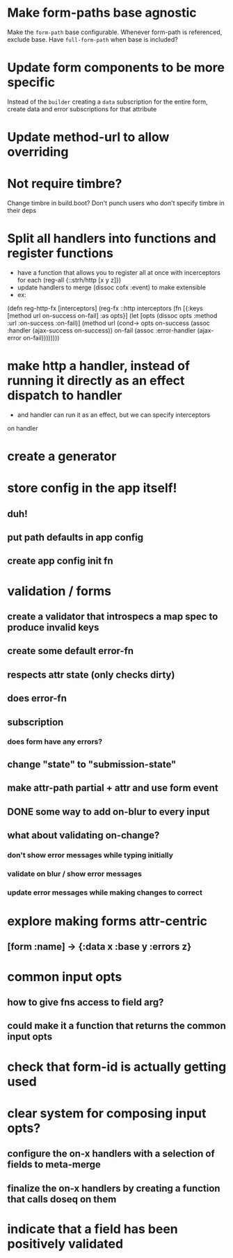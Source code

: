 * Make form-paths base agnostic
Make the ~form-path~ base configurable. Whenever form-path is
referenced, exclude base. Have ~full-form-path~ when base is included?
* Update form components to be more specific
Instead of the ~builder~ creating a ~data~ subscription for the entire
form, create data and error subscriptions for that attribute
* Update method-url to allow overriding
* Not require timbre?
Change timbre in build.boot? Don't punch users who don't specify
timbre in their deps
* Split all handlers into functions and register functions
- have a function that allows you to register all at once with incerceptors for each
  (reg-all {::strh/http [x y z]})
- update handlers to merge (dissoc cofx :event) to make extensible
- ex:
(defn reg-http-fx
  [interceptors]
  (reg-fx ::http
  interceptors
  (fn [{:keys [method url on-success on-fail] :as opts}]
    (let [opts (dissoc opts :method :url :on-success :on-fail)]
      (method url
              (cond-> opts
                on-success (assoc :handler (ajax-success on-success))
                on-fail    (assoc :error-handler (ajax-error on-fail))))))))
* make http a handler, instead of running it directly as an effect dispatch to handler
- and handler can run it as an effect, but we can specify interceptors
on handler
* create a generator
* store config in the app itself!
** duh!
** put path defaults in app config
** create app config init fn
* validation / forms
** create a validator that introspecs a map spec to produce invalid keys
** create some default error-fn
** respects attr state (only checks dirty)
** does error-fn
** subscription
*** does form have any errors?
*** 
** change "state" to "submission-state"
** make attr-path partial + attr and use form event
** DONE some way to add on-blur to every input
** what about validating on-change?
*** don't show error messages while typing initially
*** validate on blur / show error messages
*** update error messages while making changes to correct
* explore making forms attr-centric
** [form :name] -> {:data x :base y :errors z}
* common input opts
** how to give fns access to field arg?
** could make it a function that returns the common input opts
* check that form-id is actually getting used
* clear system for composing input opts?
** configure the on-x handlers with a selection of fields to meta-merge
** finalize the on-x handlers by creating a function that calls doseq on them
* indicate that a field has been positively validated
